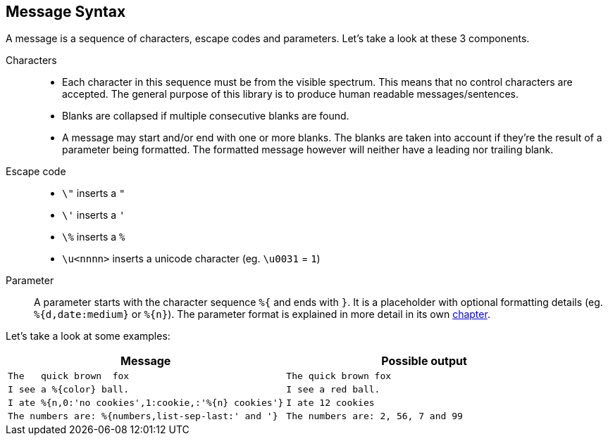 [[message-syntax]]
== Message Syntax

A message is a sequence of characters, escape codes and parameters. Let's take a look at these 3 components.

Characters::
  * Each character in this sequence must be from the visible spectrum. This means that no control characters
    are accepted. The general purpose of this library is to produce human readable messages/sentences.
  * Blanks are collapsed if multiple consecutive blanks are found.
  * A message may start and/or end with one or more blanks. The blanks are taken into account if they're
    the result of a parameter being formatted. The formatted message however will neither have a leading
    nor trailing blank.

Escape code::
  * `\"` inserts a `"`
  * `\'` inserts a `'`
  * `\%` inserts a `%`
  * `\u<nnnn>` inserts a unicode character (eg. `\u0031` = `1`)

Parameter::
  A parameter starts with the character sequence `%{` and ends with `}`. It is a placeholder with optional
  formatting details (eg. `%{d,date:medium}` or `%{n}`). The parameter format is explained in more detail
  in its own xref:_message-parameter.adoc[chapter].

Let's take a look at some examples:

|===
|Message|Possible output

|`The&nbsp;&nbsp;&nbsp;quick brown&nbsp;&nbsp;fox`
|`The quick brown fox`

|`I see a %{color} ball.`
|`I see a red ball.`

|`I ate %{n,0:'no cookies',1:cookie,:'%{n} cookies'}`
|`I ate 12 cookies`

|`The numbers are: %{numbers,list-sep-last:' and '}`
|`The numbers are: 2, 56, 7 and 99`
|===